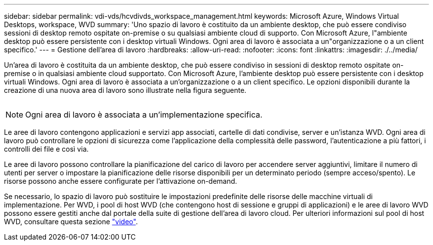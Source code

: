 ---
sidebar: sidebar 
permalink: vdi-vds/hcvdivds_workspace_management.html 
keywords: Microsoft Azure, Windows Virtual Desktops, workspace, WVD 
summary: 'Uno spazio di lavoro è costituito da un ambiente desktop, che può essere condiviso sessioni di desktop remoto ospitate on-premise o su qualsiasi ambiente cloud di supporto. Con Microsoft Azure, l"ambiente desktop può essere persistente con i desktop virtuali Windows. Ogni area di lavoro è associata a un"organizzazione o a un client specifico.' 
---
= Gestione dell'area di lavoro
:hardbreaks:
:allow-uri-read: 
:nofooter: 
:icons: font
:linkattrs: 
:imagesdir: ./../media/


[role="lead"]
Un'area di lavoro è costituita da un ambiente desktop, che può essere condiviso in sessioni di desktop remoto ospitate on-premise o in qualsiasi ambiente cloud supportato. Con Microsoft Azure, l'ambiente desktop può essere persistente con i desktop virtuali Windows. Ogni area di lavoro è associata a un'organizzazione o a un client specifico. Le opzioni disponibili durante la creazione di una nuova area di lavoro sono illustrate nella figura seguente.

image:hcvdivds_image12.png[""]


NOTE: Ogni area di lavoro è associata a un'implementazione specifica.

Le aree di lavoro contengono applicazioni e servizi app associati, cartelle di dati condivise, server e un'istanza WVD. Ogni area di lavoro può controllare le opzioni di sicurezza come l'applicazione della complessità delle password, l'autenticazione a più fattori, i controlli dei file e così via.

Le aree di lavoro possono controllare la pianificazione del carico di lavoro per accendere server aggiuntivi, limitare il numero di utenti per server o impostare la pianificazione delle risorse disponibili per un determinato periodo (sempre acceso/spento). Le risorse possono anche essere configurate per l'attivazione on-demand.

Se necessario, lo spazio di lavoro può sostituire le impostazioni predefinite delle risorse delle macchine virtuali di implementazione. Per WVD, i pool di host WVD (che contengono host di sessione e gruppi di applicazioni) e le aree di lavoro WVD possono essere gestiti anche dal portale della suite di gestione dell'area di lavoro cloud. Per ulteriori informazioni sul pool di host WVD, consultare questa sezione https://www.youtube.com/watch?v=kaHZm9yCv8g&feature=youtu.be&ab_channel=NetApp["video"^].
